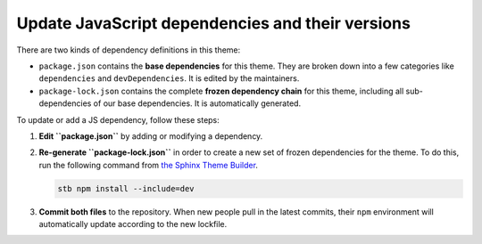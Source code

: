 Update JavaScript dependencies and their versions
=================================================

There are two kinds of dependency definitions in this theme:

- ``package.json`` contains the **base dependencies** for this theme. They are broken down into a few categories like ``dependencies`` and ``devDependencies``. It is edited by the maintainers.
- ``package-lock.json`` contains the complete **frozen dependency chain** for this theme, including all sub-dependencies of our base dependencies. It is automatically generated.

To update or add a JS dependency, follow these steps:

1. **Edit ``package.json``** by adding or modifying a dependency.
2. **Re-generate ``package-lock.json``** in order to create a new set of frozen dependencies for the theme. To do this, run the following command from `the Sphinx Theme Builder <https://github.com/pradyunsg/sphinx-theme-builder>`__.

   .. code-block:: console

      stb npm install --include=dev

3. **Commit both files** to the repository. When new people pull in the latest commits, their ``npm`` environment will automatically update according to the new lockfile.
